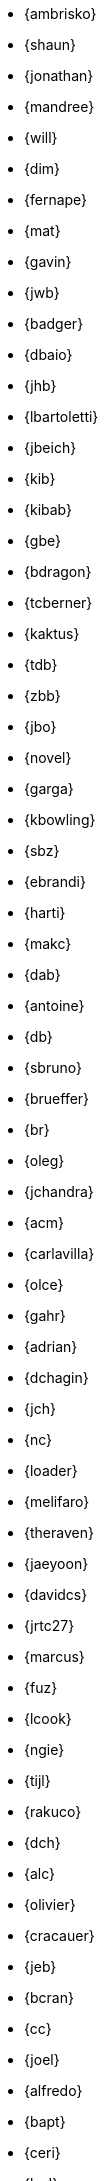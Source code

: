 
* {ambrisko}
* {shaun}
* {jonathan}
* {mandree}
* {will}
* {dim}
* {fernape}
* {mat}
* {gavin}
* {jwb}
* {badger}
* {dbaio}
* {jhb}
* {lbartoletti}
* {jbeich}
* {kib}
* {kibab}
* {gbe}
* {bdragon}
* {tcberner}
* {kaktus}
* {tdb}
* {zbb}
* {jbo}
* {novel}
* {garga}
* {kbowling}
* {sbz}
* {ebrandi}
* {harti}
* {makc}
* {dab}
* {antoine}
* {db}
* {sbruno}
* {brueffer}
* {br}
* {oleg}
* {jchandra}
* {acm}
* {carlavilla}
* {olce}
* {gahr}
* {adrian}
* {dchagin}
* {jch}
* {nc}
* {loader}
* {melifaro}
* {theraven}
* {jaeyoon}
* {davidcs}
* {jrtc27}
* {marcus}
* {fuz}
* {lcook}
* {ngie}
* {tijl}
* {rakuco}
* {dch}
* {alc}
* {olivier}
* {cracauer}
* {jeb}
* {bcran}
* {cc}
* {joel}
* {alfredo}
* {bapt}
* {ceri}
* {brd}
* {brooks}
* {pjd}
* {jwd}
* {vd}
* {danfe}
* {donner}
* {bdrewery}
* {gad}
* {vvd}
* {kd}
* {ale}
* {jlduran}
* {dutra}
* {deischen}
* {julian}
* {ae}
* {diizzy}
* {lme}
* {se}
* {jasone}
* {kevans}
* {madpilot}
* {kami}
* {scf}
* {farrokhi}
* {mfechner}
* {afedorov}
* {feld}
* {landonf}
* {fanf}
* {mdf}
* {blackend}
* {jfree}
* {decke}
* {sgalabov}
* {kgalazka}
* {ultima}
* {gallatin}
* {avg}
* {beat}
* {sjg}
* {gibbs}
* {girgen}
* {grembo}
* {danilo}
* {sg}
* {grehan}
* {rgrimes}
* {jamie}
* {adridg}
* {eugen}
* {anish}
* {jmg}
* {mjg}
* {jhale}
* {jah}
* {smh}
* {ehaupt}
* {bhd}
* {jgh}
* {wen}
* {jhibbits}
* {jhixson}
* {pho}
* {oh}
* {mhorne}
* {cognet}
* {sunpoet}
* {lwhsu}
* {whu}
* {zlei}
* {jkh}
* {aokblast}
* {shurd}
* {rhurlin}
* {davide}
* {meta}
* {pi}
* {debdrup}
* {peterj}
* {markj}
* {thj}
* {mjoras}
* {erj}
* {allanjude}
* {kan}
* {bjk}
* {phk}
* {pkelsey}
* {yasu}
* {pkubaj}
* {arved}
* {kientzle}
* {stevek}
* {jkim}
* {akiyano}
* {jceel}
* {ronald}
* {kai}
* {corvink}
* {wulf}
* {jkois}
* {maxim}
* {tobik}
* {jkoshy}
* {ak}
* {skozlov}
* {skra}
* {skreuzer}
* {rajeshasp}
* {rene}
* {dvl}
* {erwin}
* {martymac}
* {dru}
* {jlh}
* {oliver}
* {grog}
* {netchild}
* {leitao}
* {achim}
* {truckman}
* {glewis}
* {vishwin}
* {qingli}
* {delphij}
* {avatar}
* {rlibby}
* {issyl0}
* {scottl}
* {jtl}
* {imp}
* {johalun}
* {luporl}
* {otis}
* {eri}
* {wma}
* {rmacklem}
* {vmaffione}
* {bmah}
* {rm}
* {jmallett}
* {dwmalone}
* {nobutaka}
* {amdmi3}
* {christos}
* {emaste}
* {mm}
* {slavash}
* {slm}
* {rcm}
* {mckusick}
* {jmcneill}
* {mmel}
* {jmmv}
* {kadesai}
* {ken}
* {cem}
* {dinoex}
* {driesm}
* {jrm}
* {freqlabs}
* {cmt}
* {stephen}
* {marcel}
* {dougm}
* {marck}
* {mav}
* {jsm}
* {vexeduxr}
* {tmunro}
* {markm}
* {rnagy}
* {trasz}
* {neel}
* {joneum}
* {gnn}
* {khng}
* {tychon}
* {bnovkov}
* {obrien}
* {nick}
* {olgeni}
* {michaelo}
* {osa}
* {osamaabb}
* {rodrigo}
* {igoro}
* {dtxdf}
* {philip}
* {zirias}
* {hiren}
* {yuripv}
* {fluffy}
* {np}
* {royger}
* {rpaulo}
* {misha}
* {dumbbell}
* {mp}
* {cperciva}
* {alfred}
* {csjp}
* {gerald}
* {scottph}
* {0mp}
* {pizzamig}
* {rpokala}
* {vladlen}
* {arrowd}
* {khorben}
* {kp}
* {thomas}
* {dfr}
* {bofh}
* {fox}
* {attilio}
* {crees}
* {mr}
* {bcr}
* {trhodes}
* {benno}
* {arichardson}
* {luigi}
* {jeff}
* {roberto}
* {rodrigc}
* {ler}
* {leres}
* {robak}
* {ray}
* {arybchik}
* {samm}
* {hrs}
* {salvadore}
* {dsl}
* {rscheff}
* {wosch}
* {cy}
* {schweikh}
* {matthew}
* {tmseck}
* {stas}
* {lev}
* {phil}
* {gshapiro}
* {syrinx}
* {vanilla}
* {ashafer}
* {ashish}
* {asiciliano}
* {silby}
* {chs}
* {bms}
* {demon}
* {flo}
* {glebius}
* {kensmith}
* {des}
* {sobomax}
* {asomers}
* {tsoome}
* {loos}
* {brnrd}
* {uqs}
* {vsevolod}
* {pstef}
* {zi}
* {lstewart}
* {rrs}
* {rstone}
* {xride}
* {marius}
* {cs}
* {nyan}
* {tagattie}
* {tota}
* {romain}
* {eduardo}
* {dteske}
* {mi}
* {gordon}
* {fabient}
* {thierry}
* {thompsa}
* {jilles}
* {andreast}
* {ganbold}
* {tuexen}
* {chuck}
* {ericbsd}
* {andrew}
* {uzsolt}
* {ume}
* {fsu}
* {mikael}
* {ivadasz}
* {manu}
* {vangyzen}
* {ram}
* {bryanv}
* {yuri}
* {nivit}
* {avos}
* {kaiw}
* {takawata}
* {rwatson}
* {adamw}
* {naddy}
* {peter}
* {nwhitehorn}
* {obiwac}
* {bwidawsk}
* {rew}
* {ivy}
* {def}
* {mw}
* {wollman}
* {joerg}
* {ygy}
* {emax}
* {yongari}
* {rcyu}
* {oshogbo}
* {riggs}
* {egypcio}
* {zec}
* {bz}
* {mizhka}
* {ziaee}
* {tz}
* {alven}
